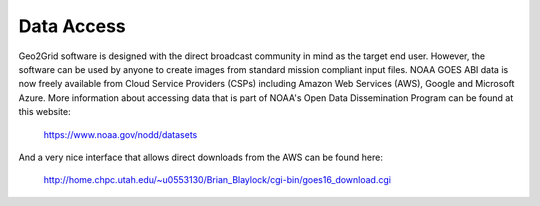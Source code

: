 Data Access
===========

Geo2Grid software is designed with the direct broadcast community
in mind as the target end user.  However, the software can be used
by anyone to create images from standard mission compliant input
files. NOAA GOES ABI data is now freely available from Cloud
Service Providers (CSPs) including Amazon Web Services (AWS),
Google and Microsoft Azure.  More information about accessing
data that is part of NOAA's Open Data Dissemination Program
can be found at this website:

    https://www.noaa.gov/nodd/datasets

And a very nice interface that allows direct downloads from
the AWS can be found here:

    http://home.chpc.utah.edu/~u0553130/Brian_Blaylock/cgi-bin/goes16_download.cgi
